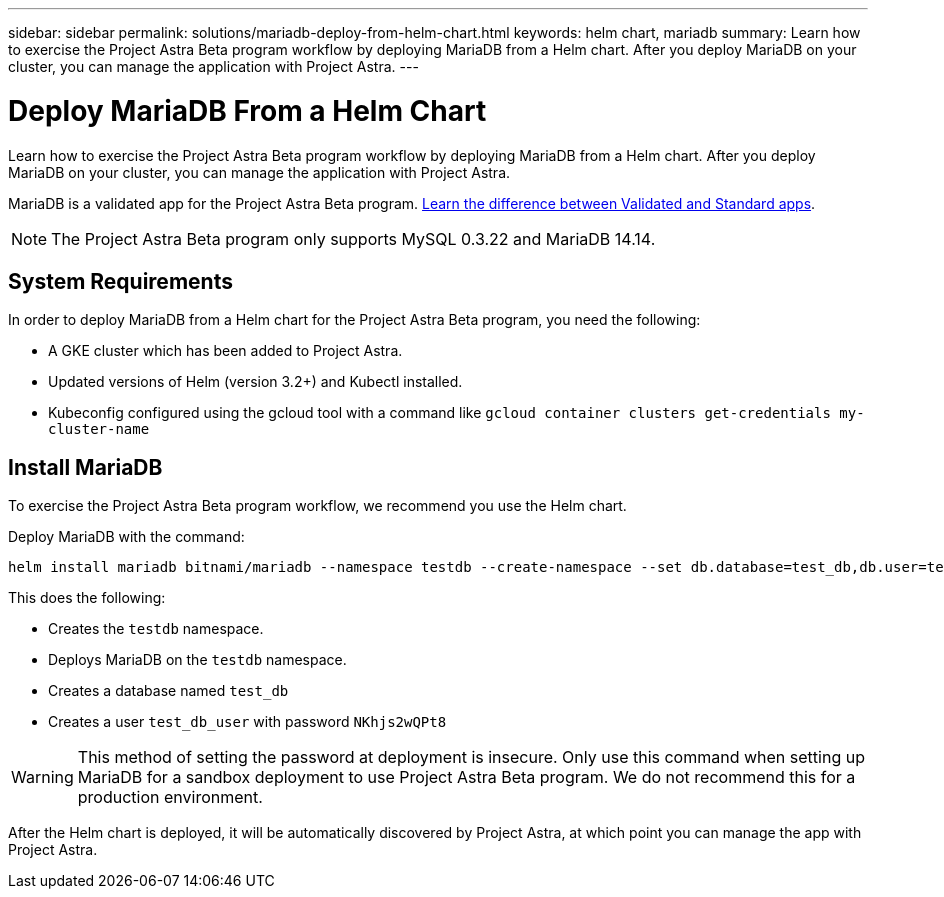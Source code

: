 ---
sidebar: sidebar
permalink: solutions/mariadb-deploy-from-helm-chart.html
keywords: helm chart, mariadb
summary: Learn how to exercise the Project Astra Beta program workflow by deploying MariaDB from a Helm chart. After you deploy MariaDB on your cluster, you can manage the application with Project Astra.
---

= Deploy MariaDB From a Helm Chart
:hardbreaks:
:icons: font
:imagesdir: ../media/

Learn how to exercise the Project Astra Beta program workflow by deploying MariaDB from a Helm chart. After you deploy MariaDB on your cluster, you can manage the application with Project Astra.

MariaDB is a validated app for the Project Astra Beta program. link:validated-vs-standard.html[Learn the difference between Validated and Standard apps].

NOTE: The Project Astra Beta program only supports MySQL 0.3.22 and MariaDB 14.14.

== System Requirements

In order to deploy MariaDB from a Helm chart for the Project Astra Beta program, you need the following:

* A GKE cluster which has been added to Project Astra.
* Updated versions of Helm (version 3.2+) and Kubectl installed.
* Kubeconfig configured using the gcloud tool with a command like `gcloud container clusters get-credentials my-cluster-name`

== Install MariaDB

To exercise the Project Astra Beta program workflow, we recommend you use the Helm chart.

Deploy MariaDB with the command:

----
helm install mariadb bitnami/mariadb --namespace testdb --create-namespace --set db.database=test_db,db.user=test_db_user,db.password=NKhjs2wQPt8 > /dev/null 2>&1
----

This does the following:

* Creates the `testdb` namespace.
* Deploys MariaDB on the `testdb` namespace.
* Creates a database named `test_db`
* Creates a user `test_db_user` with password `NKhjs2wQPt8`

WARNING: This method of setting the password at deployment is insecure. Only use this command when setting up MariaDB for a sandbox deployment to use Project Astra Beta program. We do not recommend this for a production environment.

After the Helm chart is deployed, it will be automatically discovered by Project Astra, at which point you can manage the app with Project Astra.
